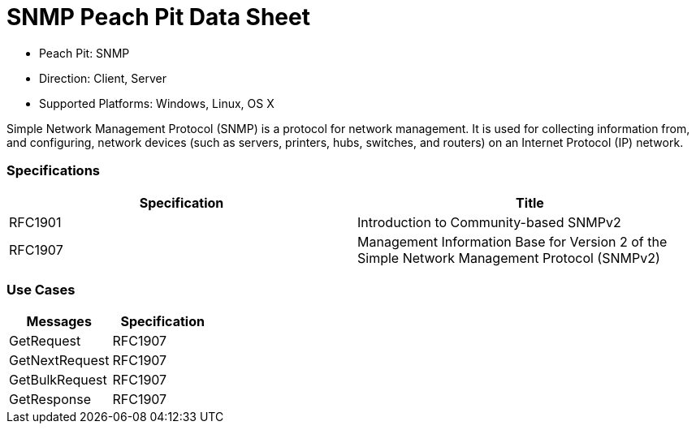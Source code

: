 
:Doctitle: SNMP Peach Pit Data Sheet
:Description: Simple Network Management Protocol Version 2c (SNMP)

 * Peach Pit: SNMP
 * Direction: Client, Server
 * Supported Platforms: Windows, Linux, OS X

Simple Network Management Protocol (SNMP) is a protocol for network management. It is used for collecting information from, and configuring, network devices (such as servers, printers, hubs, switches, and routers) on an Internet Protocol (IP) network.


=== Specifications


[options="header"]
|========
|Specification | Title
|RFC1901 | Introduction to Community-based SNMPv2
|RFC1907 | Management Information Base for Version 2 of the Simple Network Management Protocol (SNMPv2)
|========

=== Use Cases


[options="header"]
|========
|Messages | Specification
|GetRequest | RFC1907
|GetNextRequest | RFC1907
|GetBulkRequest | RFC1907
|GetResponse | RFC1907
|========
